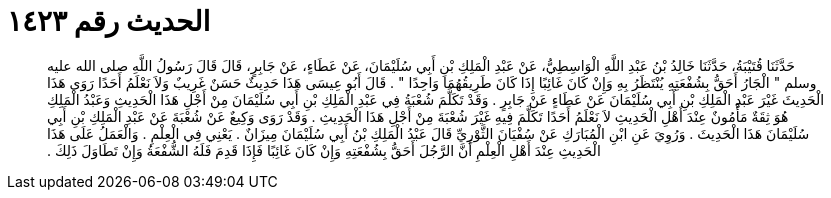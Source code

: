 
= الحديث رقم ١٤٢٣

[quote.hadith]
حَدَّثَنَا قُتَيْبَةُ، حَدَّثَنَا خَالِدُ بْنُ عَبْدِ اللَّهِ الْوَاسِطِيُّ، عَنْ عَبْدِ الْمَلِكِ بْنِ أَبِي سُلَيْمَانَ، عَنْ عَطَاءٍ، عَنْ جَابِرٍ، قَالَ قَالَ رَسُولُ اللَّهِ صلى الله عليه وسلم ‏"‏ الْجَارُ أَحَقُّ بِشُفْعَتِهِ يُنْتَظَرُ بِهِ وَإِنْ كَانَ غَائِبًا إِذَا كَانَ طَرِيقُهُمَا وَاحِدًا ‏"‏ ‏.‏ قَالَ أَبُو عِيسَى هَذَا حَدِيثٌ حَسَنٌ غَرِيبٌ وَلاَ نَعْلَمُ أَحَدًا رَوَى هَذَا الْحَدِيثَ غَيْرَ عَبْدِ الْمَلِكِ بْنِ أَبِي سُلَيْمَانَ عَنْ عَطَاءٍ عَنْ جَابِرٍ ‏.‏ وَقَدْ تَكَلَّمَ شُعْبَةُ فِي عَبْدِ الْمَلِكِ بْنِ أَبِي سُلَيْمَانَ مِنْ أَجْلِ هَذَا الْحَدِيثِ وَعَبْدُ الْمَلِكِ هُوَ ثِقَةٌ مَأْمُونٌ عِنْدَ أَهْلِ الْحَدِيثِ لاَ نَعْلَمُ أَحَدًا تَكَلَّمَ فِيهِ غَيْرَ شُعْبَةَ مِنْ أَجْلِ هَذَا الْحَدِيثِ ‏.‏ وَقَدْ رَوَى وَكِيعٌ عَنْ شُعْبَةَ عَنْ عَبْدِ الْمَلِكِ بْنِ أَبِي سُلَيْمَانَ هَذَا الْحَدِيثَ ‏.‏ وَرُوِيَ عَنِ ابْنِ الْمُبَارَكِ عَنْ سُفْيَانَ الثَّوْرِيِّ قَالَ عَبْدُ الْمَلِكِ بْنُ أَبِي سُلَيْمَانَ مِيزَانٌ ‏.‏ يَعْنِي فِي الْعِلْمِ ‏.‏ وَالْعَمَلُ عَلَى هَذَا الْحَدِيثِ عِنْدَ أَهْلِ الْعِلْمِ أَنَّ الرَّجُلَ أَحَقُّ بِشُفْعَتِهِ وَإِنْ كَانَ غَائِبًا فَإِذَا قَدِمَ فَلَهُ الشُّفْعَةُ وَإِنْ تَطَاوَلَ ذَلِكَ ‏.‏